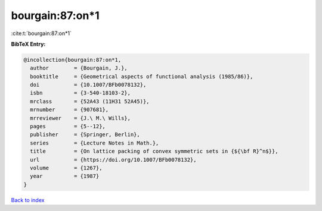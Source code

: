 bourgain:87:on*1
================

:cite:t:`bourgain:87:on*1`

**BibTeX Entry:**

.. code-block:: bibtex

   @incollection{bourgain:87:on*1,
     author        = {Bourgain, J.},
     booktitle     = {Geometrical aspects of functional analysis (1985/86)},
     doi           = {10.1007/BFb0078132},
     isbn          = {3-540-18103-2},
     mrclass       = {52A43 (11H31 52A45)},
     mrnumber      = {907681},
     mrreviewer    = {J.\ M.\ Wills},
     pages         = {5--12},
     publisher     = {Springer, Berlin},
     series        = {Lecture Notes in Math.},
     title         = {On lattice packing of convex symmetric sets in {${\bf R}^n$}},
     url           = {https://doi.org/10.1007/BFb0078132},
     volume        = {1267},
     year          = {1987}
   }

`Back to index <../By-Cite-Keys.html>`_

